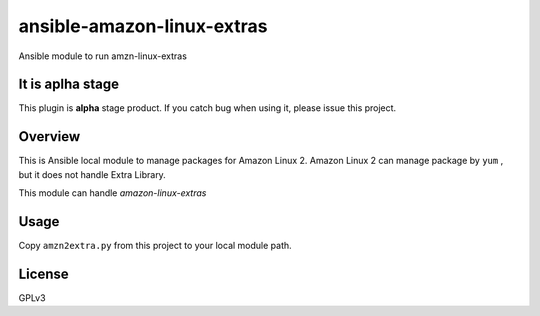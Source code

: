 ansible-amazon-linux-extras
===========================

Ansible module to run amzn-linux-extras

It is aplha stage
-----------------

This plugin is **alpha** stage product.
If you catch bug when using it, please issue this project.


Overview
--------

This is Ansible local module to manage packages for Amazon Linux 2.
Amazon Linux 2 can manage package by ``yum`` , but it does not handle Extra Library.

This module can handle `amazon-linux-extras`


Usage
-----

Copy ``amzn2extra.py`` from this project to your local module path.


License
-------

GPLv3


